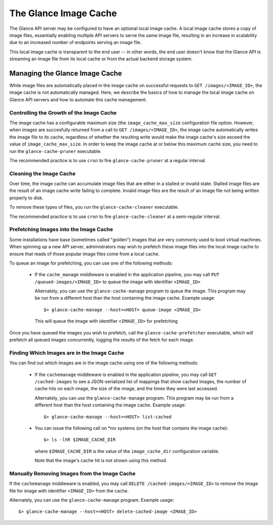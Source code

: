 ..
      Copyright 2011 OpenStack Foundation
      All Rights Reserved.

      Licensed under the Apache License, Version 2.0 (the "License"); you may
      not use this file except in compliance with the License. You may obtain
      a copy of the License at

          http://www.apache.org/licenses/LICENSE-2.0

      Unless required by applicable law or agreed to in writing, software
      distributed under the License is distributed on an "AS IS" BASIS, WITHOUT
      WARRANTIES OR CONDITIONS OF ANY KIND, either express or implied. See the
      License for the specific language governing permissions and limitations
      under the License.

The Glance Image Cache
======================

The Glance API server may be configured to have an optional local image cache.
A local image cache stores a copy of image files, essentially enabling multiple
API servers to serve the same image file, resulting in an increase in
scalability due to an increased number of endpoints serving an image file.

This local image cache is transparent to the end user -- in other words, the
end user doesn't know that the Glance API is streaming an image file from
its local cache or from the actual backend storage system.

Managing the Glance Image Cache
-------------------------------

While image files are automatically placed in the image cache on successful
requests to ``GET /images/<IMAGE_ID>``, the image cache is not automatically
managed. Here, we describe the basics of how to manage the local image cache
on Glance API servers and how to automate this cache management.

Controlling the Growth of the Image Cache
~~~~~~~~~~~~~~~~~~~~~~~~~~~~~~~~~~~~~~~~~

The image cache has a configurable maximum size (the ``image_cache_max_size``
configuration file option. However, when images are succesfully returned
from a call to ``GET /images/<IMAGE_ID>``, the image cache automatically
writes the image file to its cache, regardless of whether the resulting
write would make the image cache's size exceed the value of
``image_cache_max_size``. In order to keep the image cache at or below this
maximum cache size, you need to run the ``glance-cache-pruner`` executable.

The recommended practice is to use ``cron`` to fire ``glance-cache-pruner``
at a regular interval.

Cleaning the Image Cache
~~~~~~~~~~~~~~~~~~~~~~~~

Over time, the image cache can accumulate image files that are either in
a stalled or invalid state. Stalled image files are the result of an image
cache write failing to complete. Invalid image files are the result of an
image file not being written properly to disk.

To remove these types of files, you run the ``glance-cache-cleaner``
executable.

The recommended practice is to use ``cron`` to fire ``glance-cache-cleaner``
at a semi-regular interval.

Prefetching Images into the Image Cache
~~~~~~~~~~~~~~~~~~~~~~~~~~~~~~~~~~~~~~~

Some installations have base (sometimes called "golden") images that are
very commonly used to boot virtual machines. When spinning up a new API
server, administrators may wish to prefetch these image files into the
local image cache to ensure that reads of those popular image files come
from a local cache.

To queue an image for prefetching, you can use one of the following methods:

 * If the ``cache_manage`` middleware is enabled in the application pipeline,
   you may call ``PUT /queued-images/<IMAGE_ID>`` to queue the image with
   identifier ``<IMAGE_ID>``

   Alternately, you can use the ``glance-cache-manage`` program to queue the
   image. This program may be run from a different host than the host
   containing the image cache. Example usage::

     $> glance-cache-manage --host=<HOST> queue-image <IMAGE_ID>

   This will queue the image with identifier ``<IMAGE_ID>`` for prefetching

Once you have queued the images you wish to prefetch, call the
``glance-cache-prefetcher`` executable, which will prefetch all queued images
concurrently, logging the results of the fetch for each image.

Finding Which Images are in the Image Cache
~~~~~~~~~~~~~~~~~~~~~~~~~~~~~~~~~~~~~~~~~~~

You can find out which images are in the image cache using one of the
following methods:

  * If the ``cachemanage`` middleware is enabled in the application pipeline,
    you may call ``GET /cached-images`` to see a JSON-serialized list of
    mappings that show cached images, the number of cache hits on each image,
    the size of the image, and the times they were last accessed.

    Alternately, you can use the ``glance-cache-manage`` program. This program
    may be run from a different host than the host containing the image cache.
    Example usage::

    $> glance-cache-manage --host=<HOST> list-cached

  * You can issue the following call on \*nix systems (on the host that contains
    the image cache)::

      $> ls -lhR $IMAGE_CACHE_DIR

    where ``$IMAGE_CACHE_DIR`` is the value of the ``image_cache_dir``
    configuration variable.

    Note that the image's cache hit is not shown using this method.

Manually Removing Images from the Image Cache
~~~~~~~~~~~~~~~~~~~~~~~~~~~~~~~~~~~~~~~~~~~~~

If the ``cachemanage`` middleware is enabled, you may call
``DELETE /cached-images/<IMAGE_ID>`` to remove the image file for image
with identifier ``<IMAGE_ID>`` from the cache.

Alternately, you can use the ``glance-cache-manage`` program. Example usage::

  $> glance-cache-manage --host=<HOST> delete-cached-image <IMAGE_ID>
